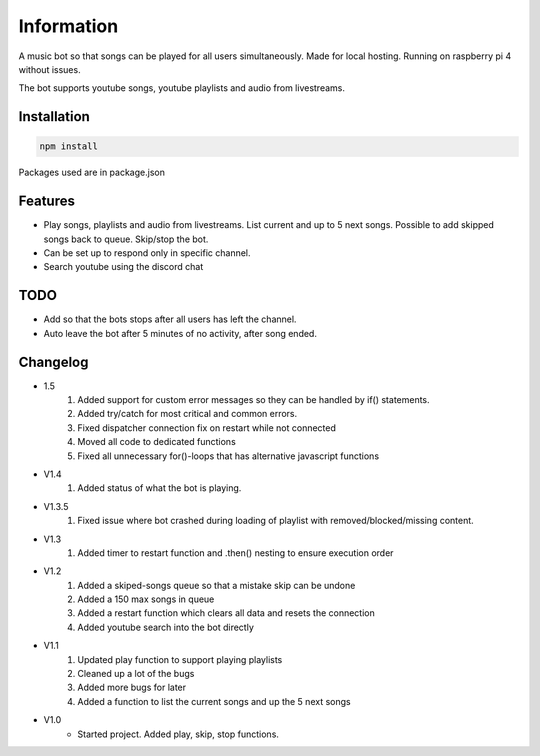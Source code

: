 Information
******************
A music bot so that songs can be played for all users simultaneously. Made for local hosting. Running on raspberry pi 4 without issues. 

The bot supports youtube songs, youtube playlists and audio from livestreams.

Installation
--------------------
.. code-block:: javascript
    
    npm install

Packages used are in package.json

Features
--------------------
* Play songs, playlists and audio from livestreams. List current and up to 5 next songs. Possible to add skipped songs back to queue. Skip/stop the bot.
* Can be set up to respond only in specific channel.
* Search youtube using the discord chat

TODO
--------------------
* Add so that the bots stops after all users has left the channel.
* Auto leave the bot after 5 minutes of no activity, after song ended.

Changelog
--------------------
* 1.5
    1. Added support for custom error messages so they can be handled by if() statements.
    #. Added try/catch for most critical and common errors.
    #. Fixed dispatcher connection fix on restart while not connected
    #. Moved all code to dedicated functions
    #. Fixed all unnecessary for()-loops that has alternative javascript functions

* V1.4
    1. Added status of what the bot is playing.

* V1.3.5
    1. Fixed issue where bot crashed during loading of playlist with removed/blocked/missing content.

* V1.3
    1. Added timer to restart function and .then() nesting to ensure execution order
    
* V1.2
    1. Added a skiped-songs queue so that a mistake skip can be undone
    #. Added a 150 max songs in queue 
    #. Added a restart function which clears all data and resets the connection
    #. Added youtube search into the bot directly

* V1.1 
    1. Updated play function to support playing playlists
    #. Cleaned up a lot of the bugs
    #. Added more bugs for later
    #. Added a function to list the current songs and up the 5 next songs

* V1.0
    * Started project. Added play, skip, stop functions.